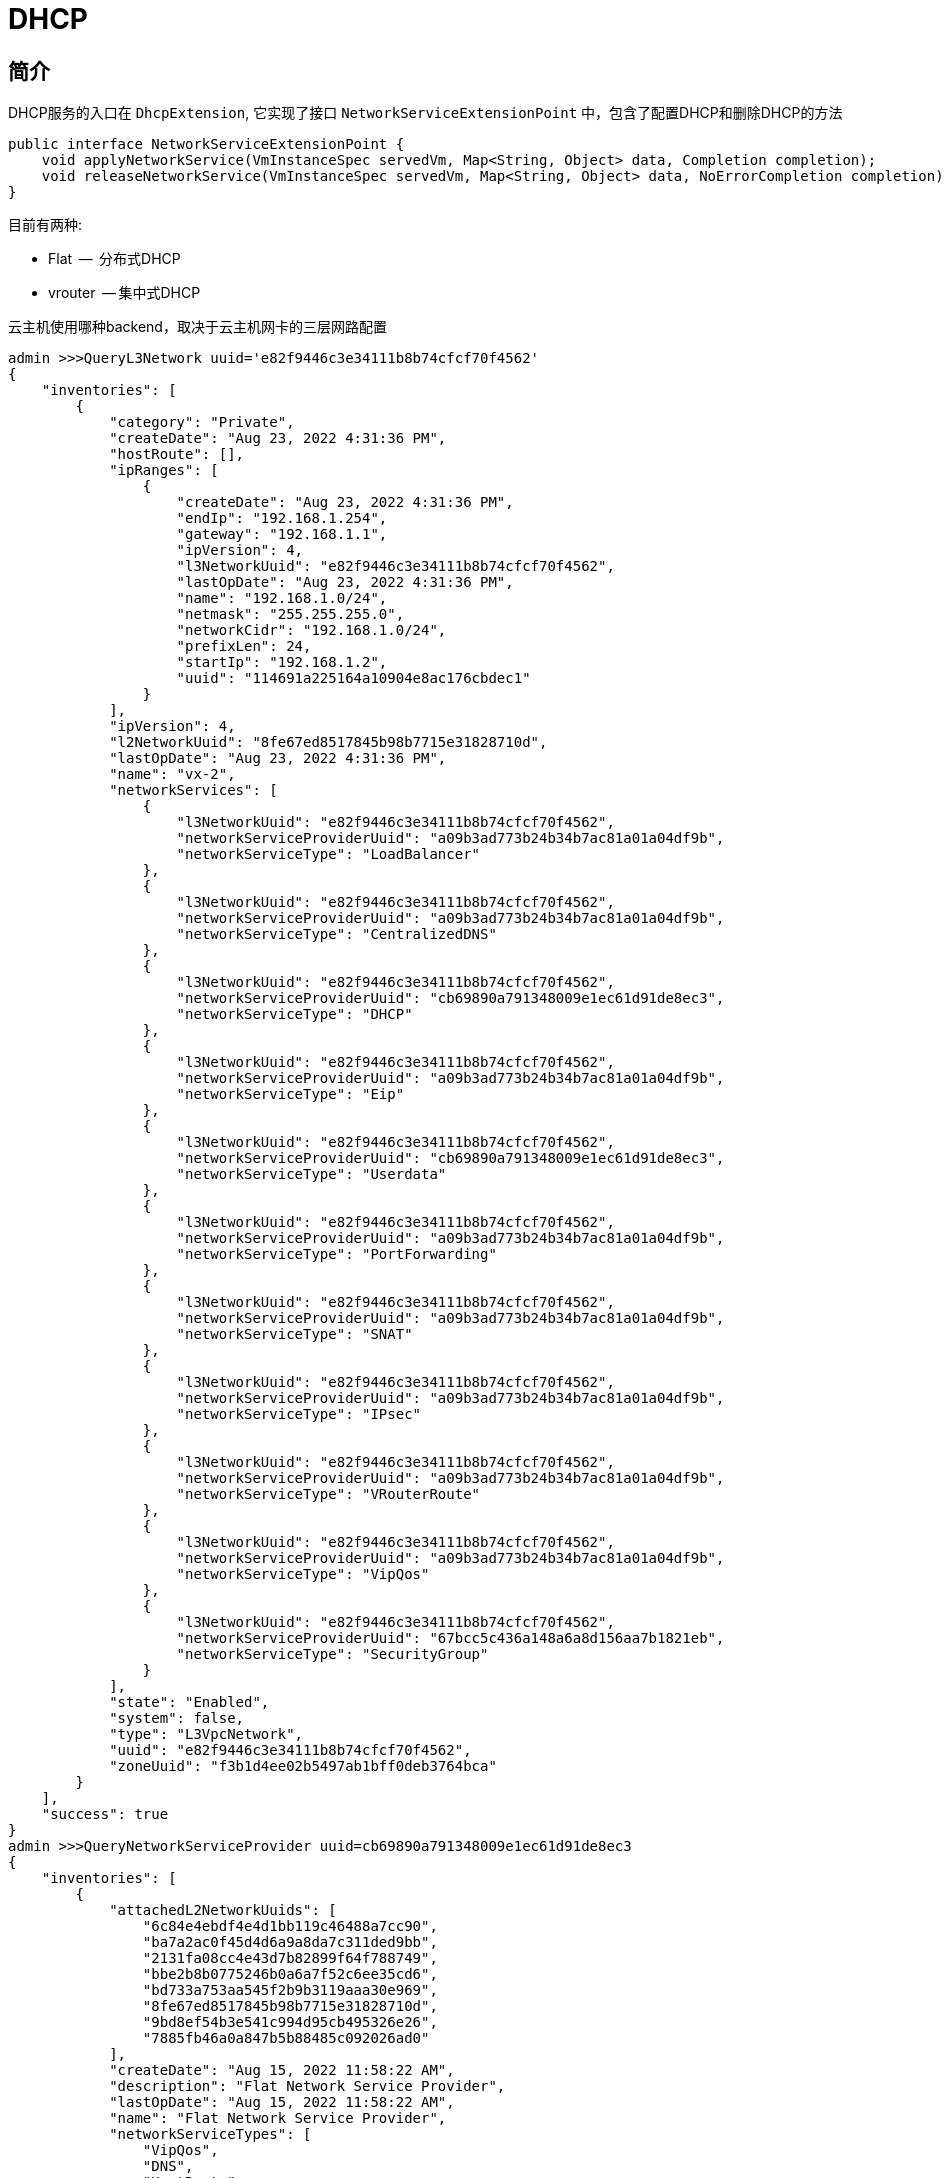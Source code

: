 = DHCP

== 简介

DHCP服务的入口在 `DhcpExtension`, 它实现了接口 `NetworkServiceExtensionPoint` 中，包含了配置DHCP和删除DHCP的方法
[source,java]
----
public interface NetworkServiceExtensionPoint {
    void applyNetworkService(VmInstanceSpec servedVm, Map<String, Object> data, Completion completion);
    void releaseNetworkService(VmInstanceSpec servedVm, Map<String, Object> data, NoErrorCompletion completion);
}
----
目前有两种:

* Flat   --  分布式DHCP
* vrouter  -- 集中式DHCP

云主机使用哪种backend，取决于云主机网卡的三层网路配置
[source,bash]
----
admin >>>QueryL3Network uuid='e82f9446c3e34111b8b74cfcf70f4562'
{
    "inventories": [
        {
            "category": "Private",
            "createDate": "Aug 23, 2022 4:31:36 PM",
            "hostRoute": [],
            "ipRanges": [
                {
                    "createDate": "Aug 23, 2022 4:31:36 PM",
                    "endIp": "192.168.1.254",
                    "gateway": "192.168.1.1",
                    "ipVersion": 4,
                    "l3NetworkUuid": "e82f9446c3e34111b8b74cfcf70f4562",
                    "lastOpDate": "Aug 23, 2022 4:31:36 PM",
                    "name": "192.168.1.0/24",
                    "netmask": "255.255.255.0",
                    "networkCidr": "192.168.1.0/24",
                    "prefixLen": 24,
                    "startIp": "192.168.1.2",
                    "uuid": "114691a225164a10904e8ac176cbdec1"
                }
            ],
            "ipVersion": 4,
            "l2NetworkUuid": "8fe67ed8517845b98b7715e31828710d",
            "lastOpDate": "Aug 23, 2022 4:31:36 PM",
            "name": "vx-2",
            "networkServices": [
                {
                    "l3NetworkUuid": "e82f9446c3e34111b8b74cfcf70f4562",
                    "networkServiceProviderUuid": "a09b3ad773b24b34b7ac81a01a04df9b",
                    "networkServiceType": "LoadBalancer"
                },
                {
                    "l3NetworkUuid": "e82f9446c3e34111b8b74cfcf70f4562",
                    "networkServiceProviderUuid": "a09b3ad773b24b34b7ac81a01a04df9b",
                    "networkServiceType": "CentralizedDNS"
                },
                {
                    "l3NetworkUuid": "e82f9446c3e34111b8b74cfcf70f4562",
                    "networkServiceProviderUuid": "cb69890a791348009e1ec61d91de8ec3",
                    "networkServiceType": "DHCP"
                },
                {
                    "l3NetworkUuid": "e82f9446c3e34111b8b74cfcf70f4562",
                    "networkServiceProviderUuid": "a09b3ad773b24b34b7ac81a01a04df9b",
                    "networkServiceType": "Eip"
                },
                {
                    "l3NetworkUuid": "e82f9446c3e34111b8b74cfcf70f4562",
                    "networkServiceProviderUuid": "cb69890a791348009e1ec61d91de8ec3",
                    "networkServiceType": "Userdata"
                },
                {
                    "l3NetworkUuid": "e82f9446c3e34111b8b74cfcf70f4562",
                    "networkServiceProviderUuid": "a09b3ad773b24b34b7ac81a01a04df9b",
                    "networkServiceType": "PortForwarding"
                },
                {
                    "l3NetworkUuid": "e82f9446c3e34111b8b74cfcf70f4562",
                    "networkServiceProviderUuid": "a09b3ad773b24b34b7ac81a01a04df9b",
                    "networkServiceType": "SNAT"
                },
                {
                    "l3NetworkUuid": "e82f9446c3e34111b8b74cfcf70f4562",
                    "networkServiceProviderUuid": "a09b3ad773b24b34b7ac81a01a04df9b",
                    "networkServiceType": "IPsec"
                },
                {
                    "l3NetworkUuid": "e82f9446c3e34111b8b74cfcf70f4562",
                    "networkServiceProviderUuid": "a09b3ad773b24b34b7ac81a01a04df9b",
                    "networkServiceType": "VRouterRoute"
                },
                {
                    "l3NetworkUuid": "e82f9446c3e34111b8b74cfcf70f4562",
                    "networkServiceProviderUuid": "a09b3ad773b24b34b7ac81a01a04df9b",
                    "networkServiceType": "VipQos"
                },
                {
                    "l3NetworkUuid": "e82f9446c3e34111b8b74cfcf70f4562",
                    "networkServiceProviderUuid": "67bcc5c436a148a6a8d156aa7b1821eb",
                    "networkServiceType": "SecurityGroup"
                }
            ],
            "state": "Enabled",
            "system": false,
            "type": "L3VpcNetwork",
            "uuid": "e82f9446c3e34111b8b74cfcf70f4562",
            "zoneUuid": "f3b1d4ee02b5497ab1bff0deb3764bca"
        }
    ],
    "success": true
}
admin >>>QueryNetworkServiceProvider uuid=cb69890a791348009e1ec61d91de8ec3
{
    "inventories": [
        {
            "attachedL2NetworkUuids": [
                "6c84e4ebdf4e4d1bb119c46488a7cc90",
                "ba7a2ac0f45d4d6a9a8da7c311ded9bb",
                "2131fa08cc4e43d7b82899f64f788749",
                "bbe2b8b0775246b0a6a7f52c6ee35cd6",
                "bd733a753aa545f2b9b3119aaa30e969",
                "8fe67ed8517845b98b7715e31828710d",
                "9bd8ef54b3e541c994d95cb495326e26",
                "7885fb46a0a847b5b88485c092026ad0"
            ],
            "createDate": "Aug 15, 2022 11:58:22 AM",
            "description": "Flat Network Service Provider",
            "lastOpDate": "Aug 15, 2022 11:58:22 AM",
            "name": "Flat Network Service Provider",
            "networkServiceTypes": [
                "VipQos",
                "DNS",
                "HostRoute",
                "Userdata",
                "Eip",
                "DHCP"
            ],
            "type": "Flat",
            "uuid": "cb69890a791348009e1ec61d91de8ec3"
        }
    ],
    "success": true
}
----

可以看到这个网络DHCP使用Flat方式。这个配置是在创建L3网络的时候，通过 `APIAttachNetworkServiceToL3NetworkMsg` 添加的，也可以通过 `APIDetachNetworkServiceFromL3NetworkMsg` 删除。

云主机的启动流程中有一个Flow: `VmInstantiateResourcePreFlow`, 它的主要逻辑是：在vm启动之前，准备vm所需的服务，其中包含网络服务，因此DHCP后端的 `applyNetworkService` 被调用。

云主机的删除流程/停止流程中有一个Flow: `VmReleaseResourceFlow`, 它的主要逻辑是：在vm删除/停止之前，释放vm所需的服务，其中包含网络服务，因此DHCP后端的 `releaseNetworkService` 被调用。

== 分布式DHCP

每个网络在每个物理机上都有一个dhcp server, 它只为当前这个物理机上的云主机提供DHCP服务。

物理机上结构如下：

image::networkService/flatDhcp/arch.svg[]

在物理机上为每个三层网路启动一个namespace, 且连接到三层网络的bridge，在namespsace中启动dnsmasq。云主机启动以后，发送DHCP请求，namespace中的dnsmasq
响应DHCP请求。在在每个物理机上都有相同的dnsmasq,为了避免彼此干扰，在bridge的物理口配置规则：

[source,bash]
----
# ebtables-save
# Generated by ebtables-save v1.0 on Wed Oct 12 17:15:53 CST 2022
*filter
:INPUT ACCEPT
:FORWARD ACCEPT
:OUTPUT ACCEPT
:ZSTACK-192.168.1.161 ACCEPT
:USERDATA-br_vx_100-847284cd ACCEPT
-A FORWARD -j ZSTACK-192.168.1.161
-A ZSTACK-192.168.1.161 -p IPv4 -i vxlan100 --ip-proto udp --ip-sport 67:68 -j DROP
-A ZSTACK-192.168.1.161 -p IPv4 -o vxlan100 --ip-proto udp --ip-sport 67:68 -j DROP
-A ZSTACK-192.168.1.161 -p ARP -i vxlan100 --arp-ip-src 192.168.1.161 -j DROP
-A ZSTACK-192.168.1.161 -p ARP -o vxlan100 --arp-ip-src 192.168.1.161 -j DROP
-A ZSTACK-192.168.1.161 -p ARP -i vxlan100 --arp-ip-dst 192.168.1.161 -j DROP
-A ZSTACK-192.168.1.161 -p ARP -o vxlan100 --arp-ip-dst 192.168.1.161 -j DROP
-A ZSTACK-192.168.1.161 -j RETURN
----

dnsmasq进程信息：

[source,bash]
----
# ps aux | grep dnsmasq
nobody   14074  0.0  0.0   6812  1540 ?        S    Sep29   0:00 /usr/local/zstack/dnsmasq --conf-file=/var/lib/zstack/dnsmasq/br_vx_100_847284cd3c1b44be9569ed03f670ea00/dnsmasq.conf -K
----

在物理机上，三层网络的第一个云主机启动之前，创建namespace, 启动dnsqmasq服务。当删除这个三层网络的时候，会删除这个namespace, 停止dnsmasq.











